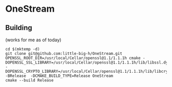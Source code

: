 * OneStream

** Building
(works for me as of today)
#+begin_src
cd $(mktemp -d)
git clone git@github.com:little-big-h/OneStream.git
OPENSSL_ROOT_DIR=/usr/local/Cellar/openssl@1.1/1.1.1h cmake -DOPENSSL_SSL_LIBRARY=/usr/local/Cellar/openssl@1.1/1.1.1h/lib/libssl.dylib -DOPENSSL_CRYPTO_LIBRARY=/usr/local/Cellar/openssl@1.1/1.1.1h/lib/libcrypto.dylib -BRelease  -DCMAKE_BUILD_TYPE=Release OneStream
cmake --build Release
#+end_src
